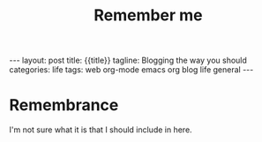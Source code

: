 #+TITLE: Remember me
#+OPTIONS: toc:nil
#+BEGIN_EXPORT html
---
layout: post
title: {{title}}
tagline: Blogging the way you should
categories: life
tags: web org-mode emacs org blog life general
---
#+END_EXPORT
* Remembrance
I'm not sure what it is that I should include in here.
